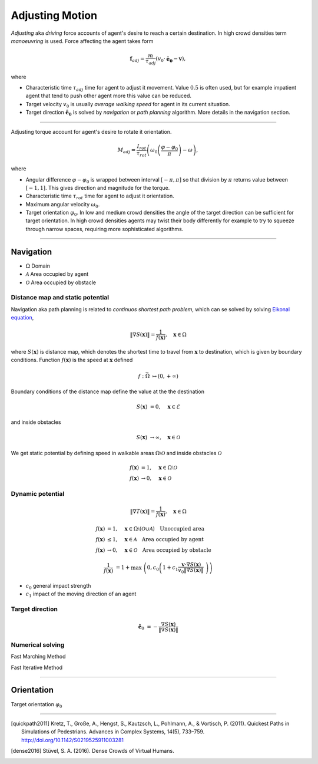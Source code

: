 Adjusting Motion
================

*Adjusting* aka *driving* force accounts of agent's desire to reach a certain destination. In high crowd densities term *manoeuvring* is used.  Force affecting the agent takes form

.. math::
   \mathbf{f}_{adj} = \frac{m}{\tau_{adj}} (v_{0} \cdot \mathbf{\hat{e}_{0}} - \mathbf{v}),

where

- Characteristic time :math:`\tau_{adj}` time for agent to adjust it movement. Value :math:`0.5` is often used, but for example impatient agent that tend to push other agent more this value can be reduced.
- Target velocity :math:`v_{0}` is usually *average walking speed* for agent in its current situation.
- Target direction :math:`\mathbf{\hat{e}_{0}}` is solved by *navigation* or *path planning* algorithm. More details in the navigation section.

----

Adjusting torque account for agent's desire to rotate it orientation.

.. math::
   M_{adj} = \frac{I_{rot}}{\tau_{rot}} \left( \omega_{0} \left ( \frac{\varphi - \varphi_{0}}{\pi} \right ) - \omega\right),

where

- Angular difference :math:`\varphi - \varphi_{0}` is wrapped between interval :math:`[-\pi, \pi]` so that division by :math:`\pi` returns value between :math:`[-1, 1]`. This gives direction and magnitude for the torque.
- Characteristic time :math:`\tau_{rot}` time for agent to adjust it orientation.
- Maximum angular velocity :math:`\omega_{0}`.
- Target orientation :math:`\varphi_{0}`. In low and medium crowd densities the angle of the target direction can be sufficient for target orientation. In high crowd densities agents may twist their body differently for example to try to squeeze through narrow spaces, requiring more sophisticated algorithms.

..
   .. literalinclude:: ../../../src/core/motion.py
      :pyobject: force_adjust


   .. literalinclude:: ../../../src/core/motion.py
      :pyobject: torque_adjust

----

Navigation
----------

- :math:`\Omega` Domain
- :math:`\mathcal{A}` Area occupied by agent
- :math:`\mathcal{O}` Area occupied by obstacle

Distance map and static potential
^^^^^^^^^^^^^^^^^^^^^^^^^^^^^^^^^
Navigation aka path planning is related to *continuos shortest path problem*, which can se solved by solving `Eikonal equation`_,

.. _Eikonal equation: <https://en.wikipedia.org/wiki/Eikonal_equation>

.. math::
   \left \| \nabla S(\mathbf{x}) \right \| = \frac{1}{f(\mathbf{x})}, \quad \mathbf{x} \in \Omega

where :math:`S(\mathbf{x})` is distance map, which denotes the shortest time to travel from :math:`\mathbf{x}` to destination, which is given by boundary conditions. Function :math:`f(\mathbf{x})` is the speed at :math:`\mathbf{x}` defined

.. math::
   f : \bar{\Omega} &\mapsto (0, +\infty)

Boundary conditions of the distance map define the value at the the destination

.. math::
   S(\mathbf{x}) &= 0, \quad \mathbf{x} \in \mathcal{E}

and inside obstacles

.. math::
   S(\mathbf{x}) &\to \infty, \quad \mathbf{x} \in \mathcal{O}

We get static potential by defining speed in walkable areas :math:`\Omega \setminus \mathcal{O}` and inside obstacles :math:`\mathcal{O}`

.. math::
   f(\mathbf{x}) &= 1, \quad \mathbf{x} \in \Omega \setminus \mathcal{O} \\
   f(\mathbf{x}) &\to 0, \quad \mathbf{x} \in \mathcal{O}

Dynamic potential
^^^^^^^^^^^^^^^^^

.. math::
   \left \| \nabla T(\mathbf{x}) \right \| = \frac{1}{f(\mathbf{x})}, \quad \mathbf{x} \in \Omega

.. math::
   f(\mathbf{x}) &= 1, \quad \mathbf{x} \in \Omega \setminus (\mathcal{O} \cup \mathcal{A}) \quad \text{Unoccupied area} \\
   f(\mathbf{x}) &\leq 1, \quad \mathbf{x} \in \mathcal{A} \quad \text{Area occupied by agent} \\
   f(\mathbf{x}) &\to 0, \quad \mathbf{x} \in \mathcal{O} \quad \text{Area occupied by obstacle}

.. math::
   \frac{1}{f(\mathbf{x})} &= 1 + \max \left( 0, c_{0} \left( 1 + c_{1} \frac{\mathbf{v} \cdot \nabla S(\mathbf{x})}{v_{0} \| \nabla S(\mathbf{x}) \|} \right) \right)

- :math:`c_{0}` general impact strength
- :math:`c_{1}` impact of the moving direction of an agent

Target direction
^^^^^^^^^^^^^^^^

.. math::
   \hat{\mathbf{e}}_{0} &= -\frac{\nabla S(\mathbf{x})}{\| \nabla S(\mathbf{x}) \|}


Numerical solving
^^^^^^^^^^^^^^^^^
Fast Marching Method

Fast Iterative Method


----

Orientation
-----------
Target orientation :math:`\varphi_{0}`


----

.. [quickpath2011] Kretz, T., Große, A., Hengst, S., Kautzsch, L., Pohlmann, A., & Vortisch, P. (2011). Quickest Paths in Simulations of Pedestrians. Advances in Complex Systems, 14(5), 733–759. http://doi.org/10.1142/S0219525911003281

.. [dense2016] Stüvel, S. A. (2016). Dense Crowds of Virtual Humans.
